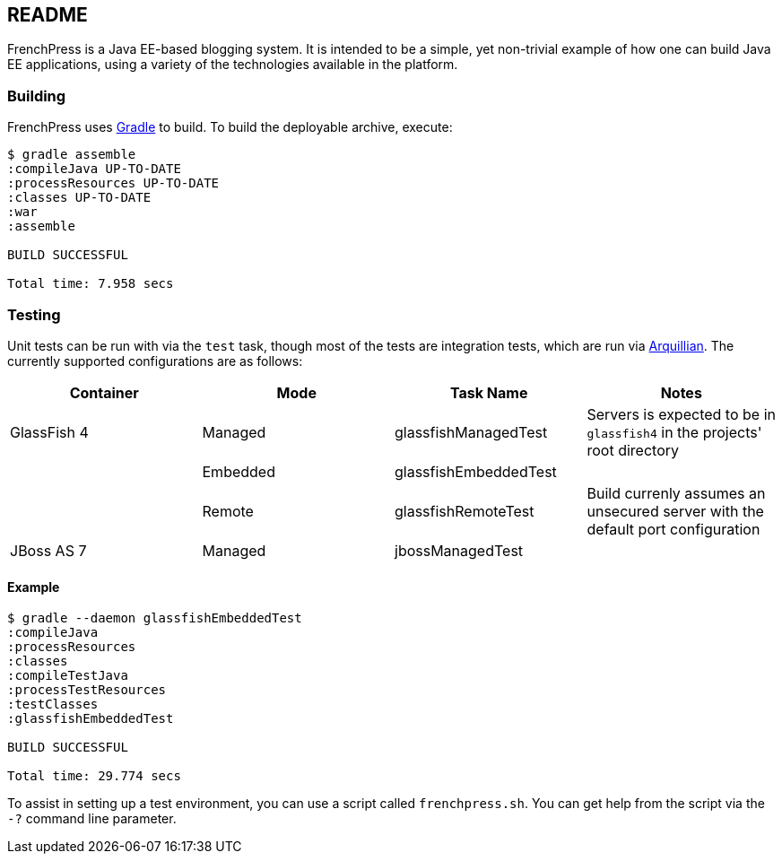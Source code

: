 README
------

FrenchPress is a Java EE-based blogging system. It is intended to be a simple, yet non-trivial example of how one can
build Java EE applications, using a variety of the technologies available in the platform.

Building
~~~~~~~~

FrenchPress uses http://gradle.org[Gradle] to build. To build the deployable archive, execute:

[source,bash]
-----
$ gradle assemble
:compileJava UP-TO-DATE
:processResources UP-TO-DATE
:classes UP-TO-DATE
:war
:assemble

BUILD SUCCESSFUL

Total time: 7.958 secs
-----

Testing
~~~~~~~

Unit tests can be run with via the `test` task, though most of the tests are integration tests, which are run via
http://arquillian.org[Arquillian]. The currently supported configurations are as follows:

[options="header"]
|====================
| Container | Mode | Task Name | Notes
| GlassFish 4 | Managed | glassfishManagedTest | Servers is expected to be in `glassfish4` in the projects' root directory
| | Embedded  | glassfishEmbeddedTest |
| | Remote  | glassfishRemoteTest | Build currenly assumes an unsecured server with the default port configuration
| JBoss AS 7 | Managed | jbossManagedTest |
|====================

Example
^^^^^^^

[source,bash]
-----
$ gradle --daemon glassfishEmbeddedTest
:compileJava
:processResources
:classes
:compileTestJava
:processTestResources
:testClasses
:glassfishEmbeddedTest

BUILD SUCCESSFUL

Total time: 29.774 secs
-----

To assist in setting up a test environment, you can use a script called `frenchpress.sh`. You can get help from the script
via the `-?` command line parameter.
